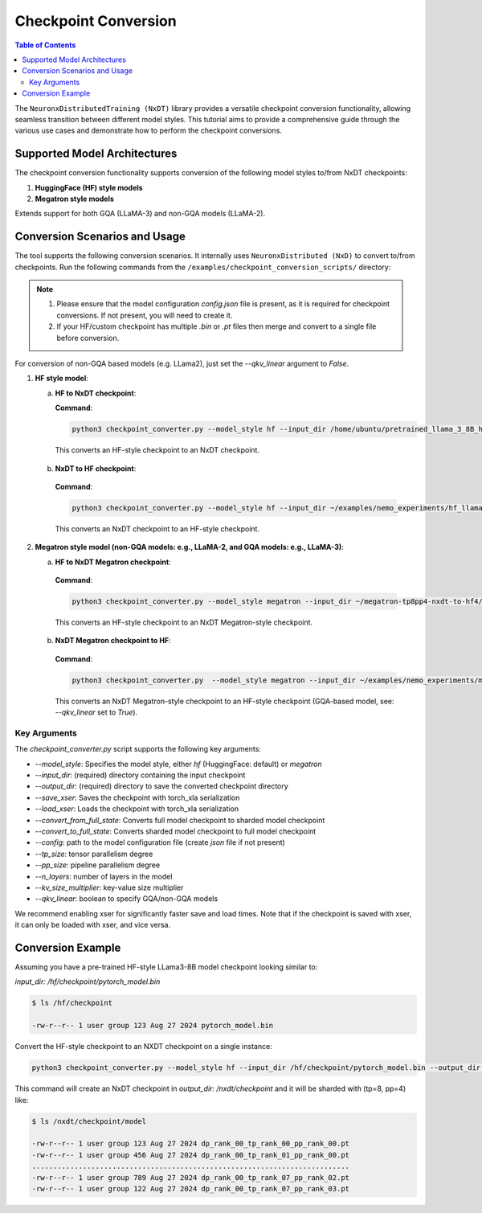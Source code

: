 .. _checkpoint_conversion:

Checkpoint Conversion
=====================

.. contents:: Table of Contents
   :local:
   :depth: 2

The  ``NeuronxDistributedTraining (NxDT)`` library provides a versatile checkpoint conversion functionality,
allowing seamless transition between different model styles. This tutorial aims to provide a
comprehensive guide through the various use cases and demonstrate how to perform the checkpoint conversions.

Supported Model Architectures
-----------------------------

The checkpoint conversion functionality supports conversion of the following model styles to/from NxDT checkpoints:

1. **HuggingFace (HF) style models**
2. **Megatron style models**

Extends support for both GQA (LLaMA-3) and non-GQA models (LLaMA-2).

Conversion Scenarios and Usage
------------------------------

The tool supports the following conversion scenarios. It internally
uses ``NeuronxDistributed (NxD)`` to convert to/from checkpoints.
Run the following commands from the ``/examples/checkpoint_conversion_scripts/`` directory:

.. note::

   1. Please ensure that the model configuration `config.json` file is present,
      as it is required for checkpoint conversions.
      If not present, you will need to create it.

   2. If your HF/custom checkpoint has multiple `.bin` or `.pt` files
      then merge and convert to a single file before conversion.

For conversion of non-GQA based models (e.g. LLama2), just set the `--qkv_linear` argument to `False`.

1. **HF style model**:

   a. **HF to NxDT checkpoint**:

      **Command**:

      .. code-block:: bash

        python3 checkpoint_converter.py --model_style hf --input_dir /home/ubuntu/pretrained_llama_3_8B_hf/pytorch_model.bin --output_dir /home/ubuntu/converted_hf_style_hf_to_nxdt_tp8pp4/ --save_xser True --config /home/ubuntu/pretrained_llama_3_8B_hf/config.json --tp_size 8 --pp_size 4 --n_layers 32 --kv_size_multiplier 1 --qkv_linear True --convert_from_full_state

     This converts an HF-style checkpoint to an NxDT checkpoint.

   b. **NxDT to HF checkpoint**:

    **Command**:

    .. code-block:: bash

       python3 checkpoint_converter.py --model_style hf --input_dir ~/examples/nemo_experiments/hf_llama3_8B_SFT/2024-07-19_23-07-40/checkpoints/hf_llama3_8B--step=5-consumed_samples=160.0.ckpt/model --output_dir ~/converted_hf_style_nxdt_to_hf_tp8pp4/ --load_xser True --config ~/config.json --tp_size 8 --pp_size 4 --kv_size_multiplier 1 --qkv_linear True --convert_to_full_state

    This converts an NxDT checkpoint to an HF-style checkpoint.

2. **Megatron style model (non-GQA models: e.g., LLaMA-2, and GQA models: e.g., LLaMA-3)**:

   a. **HF to NxDT Megatron checkpoint**:

    **Command**:

    .. code-block:: bash

       python3 checkpoint_converter.py --model_style megatron --input_dir ~/megatron-tp8pp4-nxdt-to-hf4/checkpoint.pt --output_dir ~/meg_nxdt_hf3_nxdt3 --config ~/llama_gqa/config.json --save_xser True --tp_size 8 --pp_size 4 --n_layers 32 --kv_size_multiplier 1 --qkv_linear True --convert_from_full_state

    This converts an HF-style checkpoint to an NxDT Megatron-style checkpoint.

   b. **NxDT Megatron checkpoint to HF**:

    **Command**:

    .. code-block:: bash

       python3 checkpoint_converter.py  --model_style megatron --input_dir ~/examples/nemo_experiments/megatron_llama/2024-07-23_21-07-30/checkpoints/megatron_llama--step=5-consumed_samples=5120.0.ckpt/model --output_dir ~/megatron-tp8pp4-nxdt-to-hf4 --load_xser True --config ~/llama_gqa/config.json --tp_size 8 --pp_size 4 --kv_size_multiplier 1 --qkv_linear True --convert_to_full_state

    This converts an NxDT Megatron-style checkpoint to an HF-style checkpoint (GQA-based model, see: `--qkv_linear` set to `True`).


Key Arguments
^^^^^^^^^^^^^

The `checkpoint_converter.py` script supports the following key arguments:

- `--model_style`: Specifies the model style, either `hf` (HuggingFace: default) or `megatron`
- `--input_dir`: (required) directory containing the input checkpoint
- `--output_dir`: (required) directory to save the converted checkpoint directory
- `--save_xser`: Saves the checkpoint with torch_xla serialization
- `--load_xser`: Loads the checkpoint with torch_xla serialization
- `--convert_from_full_state`: Converts full model checkpoint to sharded model checkpoint
- `--convert_to_full_state`: Converts sharded model checkpoint to full model checkpoint
- `--config`: path to the model configuration file (create `json` file if not present)
- `--tp_size`: tensor parallelism degree
- `--pp_size`: pipeline parallelism degree
- `--n_layers`: number of layers in the model
- `--kv_size_multiplier`: key-value size multiplier
- `--qkv_linear`: boolean to specify GQA/non-GQA models

We recommend enabling xser for significantly faster save and load times.
Note that if the checkpoint is saved with xser, it can only be loaded with xser,
and vice versa.

Conversion Example
------------------

Assuming you have a pre-trained HF-style LLama3-8B model checkpoint looking similar to:

`input_dir: /hf/checkpoint/pytorch_model.bin`

.. code-block:: bash

  $ ls /hf/checkpoint

  -rw-r--r-- 1 user group 123 Aug 27 2024 pytorch_model.bin

Convert the HF-style checkpoint to an NXDT checkpoint on a single instance:

.. code-block:: bash

  python3 checkpoint_converter.py --model_style hf --input_dir /hf/checkpoint/pytorch_model.bin --output_dir /nxdt/checkpoint --save_xser True --convert_from_full_state --config /path/to/config.json --tp_size 8 --pp_size 4 --n_layers 32 --kv_size_multiplier 1 --qkv_linear True --convert_from_full_state

This command will create an NxDT checkpoint in `output_dir: /nxdt/checkpoint`
and it will be sharded with (tp=8, pp=4) like:

.. code-block:: bash

  $ ls /nxdt/checkpoint/model

  -rw-r--r-- 1 user group 123 Aug 27 2024 dp_rank_00_tp_rank_00_pp_rank_00.pt
  -rw-r--r-- 1 user group 456 Aug 27 2024 dp_rank_00_tp_rank_01_pp_rank_00.pt
  ...........................................................................
  -rw-r--r-- 1 user group 789 Aug 27 2024 dp_rank_00_tp_rank_07_pp_rank_02.pt
  -rw-r--r-- 1 user group 122 Aug 27 2024 dp_rank_00_tp_rank_07_pp_rank_03.pt
